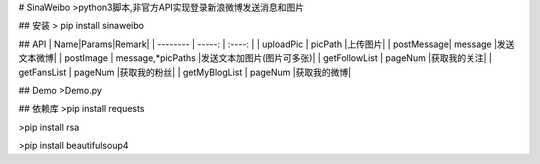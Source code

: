 # SinaWeibo
>python3脚本,非官方API实现登录新浪微博发送消息和图片

## 安装
> pip install sinaweibo

## API
| Name|Params|Remark|
| --------   | -----:  | :----: |
| uploadPic  | picPath                |上传图片|
| postMessage| message                |发送文本微博|
| postImage  | message,*picPaths      |发送文本加图片(图片可多张)|
| getFollowList  | pageNum      |获取我的关注|
| getFansList  | pageNum      |获取我的粉丝|
| getMyBlogList  | pageNum      |获取我的微博|

## Demo
>Demo.py

## 依赖库
>pip install requests

>pip install rsa

>pip install beautifulsoup4


